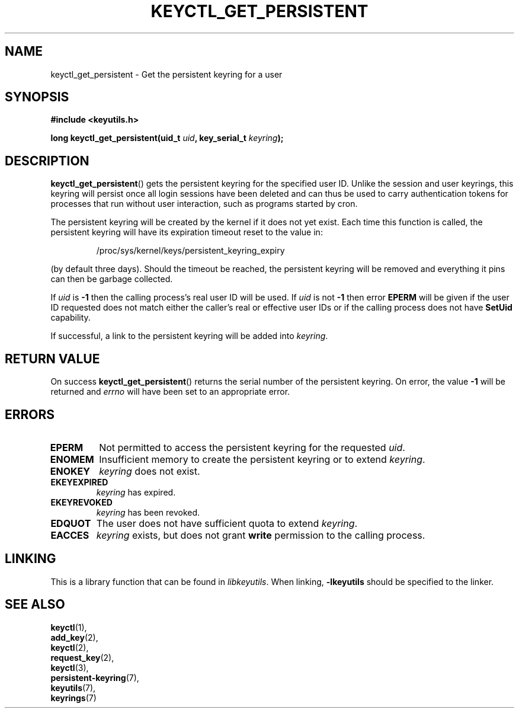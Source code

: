 .\"
.\" Copyright (C) 2013 Red Hat, Inc. All Rights Reserved.
.\" Written by David Howells (dhowells@redhat.com)
.\"
.\" This program is free software; you can redistribute it and/or
.\" modify it under the terms of the GNU General Public License
.\" as published by the Free Software Foundation; either version
.\" 2 of the License, or (at your option) any later version.
.\"
.TH KEYCTL_GET_PERSISTENT 3 "20 Feb 2014" Linux "Linux Key Management Calls"
.\"""""""""""""""""""""""""""""""""""""""""""""""""""""""""""""""""""""""""""""
.SH NAME
keyctl_get_persistent \- Get the persistent keyring for a user
.\"""""""""""""""""""""""""""""""""""""""""""""""""""""""""""""""""""""""""""""
.SH SYNOPSIS
.nf
.B #include <keyutils.h>
.sp
.BI "long keyctl_get_persistent(uid_t " uid ", key_serial_t " keyring ");"
.\"""""""""""""""""""""""""""""""""""""""""""""""""""""""""""""""""""""""""""""
.SH DESCRIPTION
.BR keyctl_get_persistent ()
gets the persistent keyring for the specified user ID.  Unlike the session and
user keyrings, this keyring will persist once all login sessions have been
deleted and can thus be used to carry authentication tokens for processes that
run without user interaction, such as programs started by cron.
.P
The persistent keyring will be created by the kernel if it does not yet exist.
Each time this function is called, the persistent keyring will have its
expiration timeout reset to the value in:
.IP
/proc/sys/kernel/keys/persistent_keyring_expiry
.P
(by default three days).  Should the timeout be reached, the persistent keyring
will be removed and everything it pins can then be garbage collected.
.P
If
.I uid
is
.B -1
then the calling process's real user ID will be used.  If
.I uid
is not
.B -1
then error
.B EPERM
will be given if the user ID requested does not match either the caller's real
or effective user IDs or if the calling process does not have
.B SetUid
capability.
.P
If successful, a link to the persistent keyring will be added into
.IR keyring .
.\"""""""""""""""""""""""""""""""""""""""""""""""""""""""""""""""""""""""""""""
.SH RETURN VALUE
On success
.BR keyctl_get_persistent ()
returns the serial number of the persistent keyring.  On error, the value
.B -1
will be returned and
.I errno
will have been set to an appropriate error.
.\"""""""""""""""""""""""""""""""""""""""""""""""""""""""""""""""""""""""""""""
.SH ERRORS
.TP
.B EPERM
Not permitted to access the persistent keyring for the requested
.IR uid .
.TP
.B ENOMEM
Insufficient memory to create the persistent keyring or to extend
.IR keyring .
.TP
.B ENOKEY
.I keyring
does not exist.
.TP
.B EKEYEXPIRED
.I keyring
has expired.
.TP
.B EKEYREVOKED
.I keyring
has been revoked.
.TP
.B EDQUOT
The user does not have sufficient quota to extend
.IR keyring .
.TP
.B EACCES
.I keyring
exists, but does not grant
.B write
permission to the calling process.

.\"""""""""""""""""""""""""""""""""""""""""""""""""""""""""""""""""""""""""""""
.SH LINKING
This is a library function that can be found in
.IR libkeyutils .
When linking,
.B -lkeyutils
should be specified to the linker.
.\"""""""""""""""""""""""""""""""""""""""""""""""""""""""""""""""""""""""""""""
.SH SEE ALSO
.BR keyctl (1),
.br
.BR add_key (2),
.br
.BR keyctl (2),
.br
.BR request_key (2),
.br
.BR keyctl (3),
.br
.BR persistent-keyring (7),
.br
.BR keyutils (7),
.br
.BR keyrings (7)
